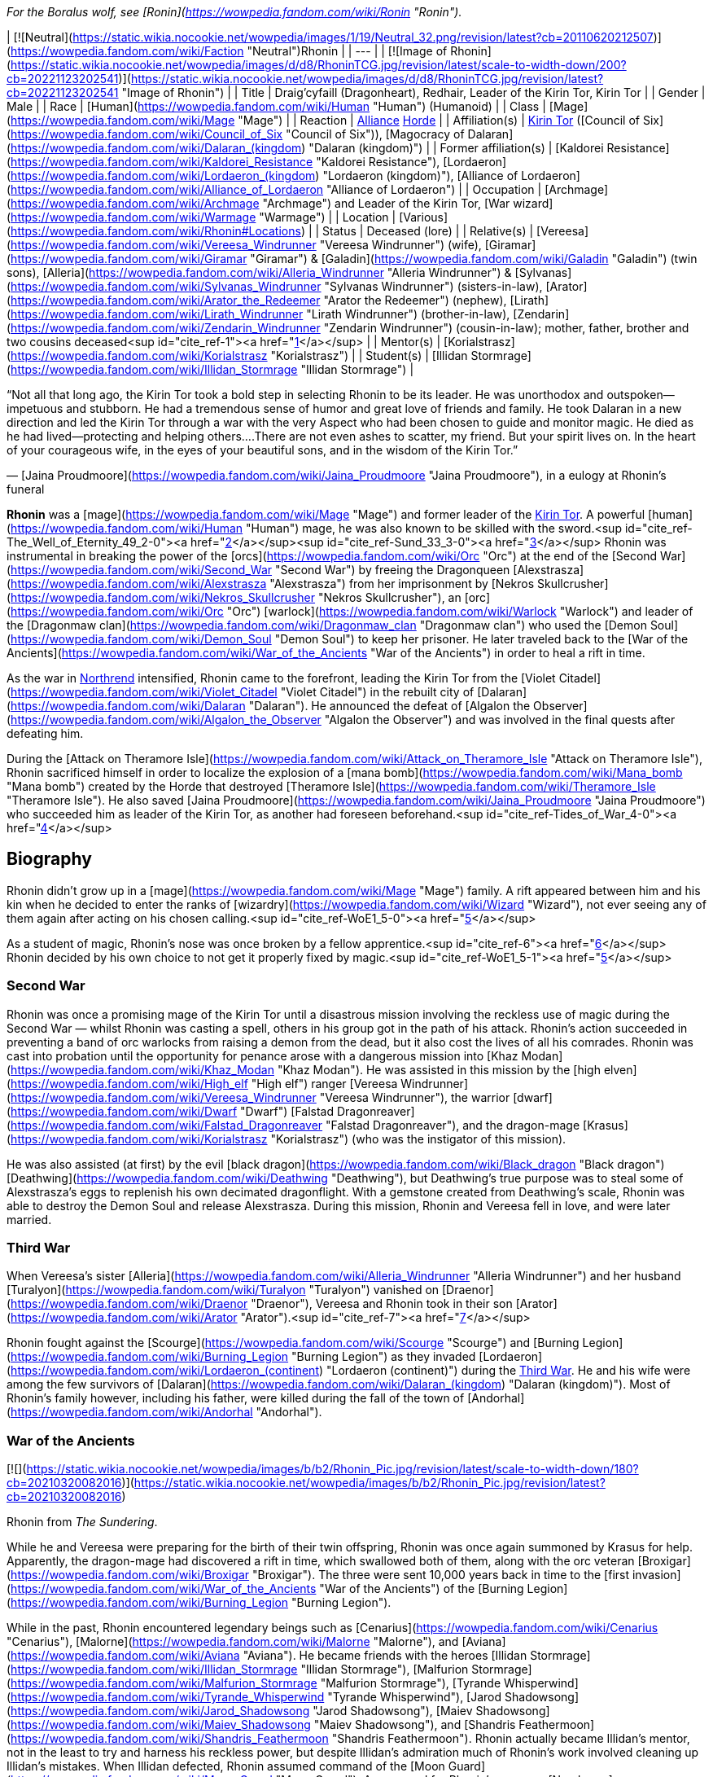 _For the Boralus wolf, see [Ronin](https://wowpedia.fandom.com/wiki/Ronin "Ronin")._

| [![Neutral](https://static.wikia.nocookie.net/wowpedia/images/1/19/Neutral_32.png/revision/latest?cb=20110620212507)](https://wowpedia.fandom.com/wiki/Faction "Neutral")Rhonin |
| --- |
| [![Image of Rhonin](https://static.wikia.nocookie.net/wowpedia/images/d/d8/RhoninTCG.jpg/revision/latest/scale-to-width-down/200?cb=20221123202541)](https://static.wikia.nocookie.net/wowpedia/images/d/d8/RhoninTCG.jpg/revision/latest?cb=20221123202541 "Image of Rhonin") |
| Title | Draig'cyfaill (Dragonheart),
Redhair,
Leader of the Kirin Tor,
Kirin Tor |
| Gender | Male |
| Race | [Human](https://wowpedia.fandom.com/wiki/Human "Human") (Humanoid) |
| Class | [Mage](https://wowpedia.fandom.com/wiki/Mage "Mage") |
| Reaction | xref:Alliance.adoc[Alliance] xref:Horde.adoc[Horde] |
| Affiliation(s) | xref:KirinTor.adoc[Kirin Tor] ([Council of Six](https://wowpedia.fandom.com/wiki/Council_of_Six "Council of Six")), [Magocracy of Dalaran](https://wowpedia.fandom.com/wiki/Dalaran_(kingdom) "Dalaran (kingdom)") |
| Former affiliation(s) | [Kaldorei Resistance](https://wowpedia.fandom.com/wiki/Kaldorei_Resistance "Kaldorei Resistance"), [Lordaeron](https://wowpedia.fandom.com/wiki/Lordaeron_(kingdom) "Lordaeron (kingdom)"), [Alliance of Lordaeron](https://wowpedia.fandom.com/wiki/Alliance_of_Lordaeron "Alliance of Lordaeron") |
| Occupation | [Archmage](https://wowpedia.fandom.com/wiki/Archmage "Archmage") and Leader of the Kirin Tor, [War wizard](https://wowpedia.fandom.com/wiki/Warmage "Warmage") |
| Location | [Various](https://wowpedia.fandom.com/wiki/Rhonin#Locations) |
| Status | Deceased (lore) |
| Relative(s) | [Vereesa](https://wowpedia.fandom.com/wiki/Vereesa_Windrunner "Vereesa Windrunner") (wife), [Giramar](https://wowpedia.fandom.com/wiki/Giramar "Giramar") & [Galadin](https://wowpedia.fandom.com/wiki/Galadin "Galadin") (twin sons), [Alleria](https://wowpedia.fandom.com/wiki/Alleria_Windrunner "Alleria Windrunner") & [Sylvanas](https://wowpedia.fandom.com/wiki/Sylvanas_Windrunner "Sylvanas Windrunner") (sisters-in-law), [Arator](https://wowpedia.fandom.com/wiki/Arator_the_Redeemer "Arator the Redeemer") (nephew), [Lirath](https://wowpedia.fandom.com/wiki/Lirath_Windrunner "Lirath Windrunner") (brother-in-law), [Zendarin](https://wowpedia.fandom.com/wiki/Zendarin_Windrunner "Zendarin Windrunner") (cousin-in-law); mother, father, brother and two cousins deceased<sup id="cite_ref-1"><a href="https://wowpedia.fandom.com/wiki/Rhonin#cite_note-1">[1]</a></sup> |
| Mentor(s) | [Korialstrasz](https://wowpedia.fandom.com/wiki/Korialstrasz "Korialstrasz") |
| Student(s) | [Illidan Stormrage](https://wowpedia.fandom.com/wiki/Illidan_Stormrage "Illidan Stormrage") |

“Not all that long ago, the Kirin Tor took a bold step in selecting Rhonin to be its leader. He was unorthodox and outspoken—impetuous and stubborn. He had a tremendous sense of humor and great love of friends and family. He took Dalaran in a new direction and led the Kirin Tor through a war with the very Aspect who had been chosen to guide and monitor magic. He died as he had lived—protecting and helping others....There are not even ashes to scatter, my friend. But your spirit lives on. In the heart of your courageous wife, in the eyes of your beautiful sons, and in the wisdom of the Kirin Tor.”

— [Jaina Proudmoore](https://wowpedia.fandom.com/wiki/Jaina_Proudmoore "Jaina Proudmoore"), in a eulogy at Rhonin's funeral

**Rhonin** was a [mage](https://wowpedia.fandom.com/wiki/Mage "Mage") and former leader of the xref:KirinTor.adoc[Kirin Tor]. A powerful [human](https://wowpedia.fandom.com/wiki/Human "Human") mage, he was also known to be skilled with the sword.<sup id="cite_ref-The_Well_of_Eternity_49_2-0"><a href="https://wowpedia.fandom.com/wiki/Rhonin#cite_note-The_Well_of_Eternity_49-2">[2]</a></sup><sup id="cite_ref-Sund_33_3-0"><a href="https://wowpedia.fandom.com/wiki/Rhonin#cite_note-Sund_33-3">[3]</a></sup> Rhonin was instrumental in breaking the power of the [orcs](https://wowpedia.fandom.com/wiki/Orc "Orc") at the end of the [Second War](https://wowpedia.fandom.com/wiki/Second_War "Second War") by freeing the Dragonqueen [Alexstrasza](https://wowpedia.fandom.com/wiki/Alexstrasza "Alexstrasza") from her imprisonment by [Nekros Skullcrusher](https://wowpedia.fandom.com/wiki/Nekros_Skullcrusher "Nekros Skullcrusher"), an [orc](https://wowpedia.fandom.com/wiki/Orc "Orc") [warlock](https://wowpedia.fandom.com/wiki/Warlock "Warlock") and leader of the [Dragonmaw clan](https://wowpedia.fandom.com/wiki/Dragonmaw_clan "Dragonmaw clan") who used the [Demon Soul](https://wowpedia.fandom.com/wiki/Demon_Soul "Demon Soul") to keep her prisoner. He later traveled back to the [War of the Ancients](https://wowpedia.fandom.com/wiki/War_of_the_Ancients "War of the Ancients") in order to heal a rift in time.

As the war in xref:Northrend.adoc[Northrend] intensified, Rhonin came to the forefront, leading the Kirin Tor from the [Violet Citadel](https://wowpedia.fandom.com/wiki/Violet_Citadel "Violet Citadel") in the rebuilt city of [Dalaran](https://wowpedia.fandom.com/wiki/Dalaran "Dalaran"). He announced the defeat of [Algalon the Observer](https://wowpedia.fandom.com/wiki/Algalon_the_Observer "Algalon the Observer") and was involved in the final quests after defeating him.

During the [Attack on Theramore Isle](https://wowpedia.fandom.com/wiki/Attack_on_Theramore_Isle "Attack on Theramore Isle"), Rhonin sacrificed himself in order to localize the explosion of a [mana bomb](https://wowpedia.fandom.com/wiki/Mana_bomb "Mana bomb") created by the Horde that destroyed [Theramore Isle](https://wowpedia.fandom.com/wiki/Theramore_Isle "Theramore Isle"). He also saved [Jaina Proudmoore](https://wowpedia.fandom.com/wiki/Jaina_Proudmoore "Jaina Proudmoore") who succeeded him as leader of the Kirin Tor, as another had foreseen beforehand.<sup id="cite_ref-Tides_of_War_4-0"><a href="https://wowpedia.fandom.com/wiki/Rhonin#cite_note-Tides_of_War-4">[4]</a></sup>

## Biography

Rhonin didn't grow up in a [mage](https://wowpedia.fandom.com/wiki/Mage "Mage") family. A rift appeared between him and his kin when he decided to enter the ranks of [wizardry](https://wowpedia.fandom.com/wiki/Wizard "Wizard"), not ever seeing any of them again after acting on his chosen calling.<sup id="cite_ref-WoE1_5-0"><a href="https://wowpedia.fandom.com/wiki/Rhonin#cite_note-WoE1-5">[5]</a></sup>

As a student of magic, Rhonin's nose was once broken by a fellow apprentice.<sup id="cite_ref-6"><a href="https://wowpedia.fandom.com/wiki/Rhonin#cite_note-6">[6]</a></sup> Rhonin decided by his own choice to not get it properly fixed by magic.<sup id="cite_ref-WoE1_5-1"><a href="https://wowpedia.fandom.com/wiki/Rhonin#cite_note-WoE1-5">[5]</a></sup>

### Second War

Rhonin was once a promising mage of the Kirin Tor until a disastrous mission involving the reckless use of magic during the Second War — whilst Rhonin was casting a spell, others in his group got in the path of his attack. Rhonin's action succeeded in preventing a band of orc warlocks from raising a demon from the dead, but it also cost the lives of all his comrades. Rhonin was cast into probation until the opportunity for penance arose with a dangerous mission into [Khaz Modan](https://wowpedia.fandom.com/wiki/Khaz_Modan "Khaz Modan"). He was assisted in this mission by the [high elven](https://wowpedia.fandom.com/wiki/High_elf "High elf") ranger [Vereesa Windrunner](https://wowpedia.fandom.com/wiki/Vereesa_Windrunner "Vereesa Windrunner"), the warrior [dwarf](https://wowpedia.fandom.com/wiki/Dwarf "Dwarf") [Falstad Dragonreaver](https://wowpedia.fandom.com/wiki/Falstad_Dragonreaver "Falstad Dragonreaver"), and the dragon-mage [Krasus](https://wowpedia.fandom.com/wiki/Korialstrasz "Korialstrasz") (who was the instigator of this mission).

He was also assisted (at first) by the evil [black dragon](https://wowpedia.fandom.com/wiki/Black_dragon "Black dragon") [Deathwing](https://wowpedia.fandom.com/wiki/Deathwing "Deathwing"), but Deathwing's true purpose was to steal some of Alexstrasza's eggs to replenish his own decimated dragonflight. With a gemstone created from Deathwing's scale, Rhonin was able to destroy the Demon Soul and release Alexstrasza. During this mission, Rhonin and Vereesa fell in love, and were later married.

### Third War

When Vereesa's sister [Alleria](https://wowpedia.fandom.com/wiki/Alleria_Windrunner "Alleria Windrunner") and her husband [Turalyon](https://wowpedia.fandom.com/wiki/Turalyon "Turalyon") vanished on [Draenor](https://wowpedia.fandom.com/wiki/Draenor "Draenor"), Vereesa and Rhonin took in their son [Arator](https://wowpedia.fandom.com/wiki/Arator "Arator").<sup id="cite_ref-7"><a href="https://wowpedia.fandom.com/wiki/Rhonin#cite_note-7">[7]</a></sup>

Rhonin fought against the [Scourge](https://wowpedia.fandom.com/wiki/Scourge "Scourge") and [Burning Legion](https://wowpedia.fandom.com/wiki/Burning_Legion "Burning Legion") as they invaded [Lordaeron](https://wowpedia.fandom.com/wiki/Lordaeron_(continent) "Lordaeron (continent)") during the xref:ThirdWar.adoc[Third War]. He and his wife were among the few survivors of [Dalaran](https://wowpedia.fandom.com/wiki/Dalaran_(kingdom) "Dalaran (kingdom)"). Most of Rhonin's family however, including his father, were killed during the fall of the town of [Andorhal](https://wowpedia.fandom.com/wiki/Andorhal "Andorhal").

### War of the Ancients

[![](https://static.wikia.nocookie.net/wowpedia/images/b/b2/Rhonin_Pic.jpg/revision/latest/scale-to-width-down/180?cb=20210320082016)](https://static.wikia.nocookie.net/wowpedia/images/b/b2/Rhonin_Pic.jpg/revision/latest?cb=20210320082016)

Rhonin from _The Sundering_.

While he and Vereesa were preparing for the birth of their twin offspring, Rhonin was once again summoned by Krasus for help. Apparently, the dragon-mage had discovered a rift in time, which swallowed both of them, along with the orc veteran [Broxigar](https://wowpedia.fandom.com/wiki/Broxigar "Broxigar"). The three were sent 10,000 years back in time to the [first invasion](https://wowpedia.fandom.com/wiki/War_of_the_Ancients "War of the Ancients") of the [Burning Legion](https://wowpedia.fandom.com/wiki/Burning_Legion "Burning Legion").

While in the past, Rhonin encountered legendary beings such as [Cenarius](https://wowpedia.fandom.com/wiki/Cenarius "Cenarius"), [Malorne](https://wowpedia.fandom.com/wiki/Malorne "Malorne"), and [Aviana](https://wowpedia.fandom.com/wiki/Aviana "Aviana"). He became friends with the heroes [Illidan Stormrage](https://wowpedia.fandom.com/wiki/Illidan_Stormrage "Illidan Stormrage"), [Malfurion Stormrage](https://wowpedia.fandom.com/wiki/Malfurion_Stormrage "Malfurion Stormrage"), [Tyrande Whisperwind](https://wowpedia.fandom.com/wiki/Tyrande_Whisperwind "Tyrande Whisperwind"), [Jarod Shadowsong](https://wowpedia.fandom.com/wiki/Jarod_Shadowsong "Jarod Shadowsong"), [Maiev Shadowsong](https://wowpedia.fandom.com/wiki/Maiev_Shadowsong "Maiev Shadowsong"), and [Shandris Feathermoon](https://wowpedia.fandom.com/wiki/Shandris_Feathermoon "Shandris Feathermoon"). Rhonin actually became Illidan's mentor, not in the least to try and harness his reckless power, but despite Illidan's admiration much of Rhonin's work involved cleaning up Illidan's mistakes. When Illidan defected, Rhonin assumed command of the [Moon Guard](https://wowpedia.fandom.com/wiki/Moon_Guard "Moon Guard"). As a reward for Rhonin's courage, [Nozdormu](https://wowpedia.fandom.com/wiki/Nozdormu "Nozdormu") allowed Rhonin to return to Vereesa at the moment she went into labor to ensure he would not miss a moment of the twins' lives. Nozdormu also offered the children the friendship of the bronze dragonflight.

### Night of the Dragon

In more recent years, Rhonin has found himself in the position as the leader of the xref:KirinTor.adoc[Kirin Tor] and [Dalaran](https://wowpedia.fandom.com/wiki/Dalaran "Dalaran"), having been approached by the Kirin Tor in desperation.<sup id="cite_ref-NotD_132_8-0"><a href="https://wowpedia.fandom.com/wiki/Rhonin#cite_note-NotD_132-8">[8]</a></sup> In Rhonin's own explanation to [Iridi](https://wowpedia.fandom.com/wiki/Iridi "Iridi"), "the Alliance is still looking to Dalaran for a lot and the wizards are looking for me to think different than they've been doing for the past several hundred years." However, even though all he really wants is to be with his family, his sense of responsibility impels him from ever abandoning such important roles, or his people.<sup id="cite_ref-NotD_216_9-0"><a href="https://wowpedia.fandom.com/wiki/Rhonin#cite_note-NotD_216-9">[9]</a></sup> Much like [Tirion Fordring](https://wowpedia.fandom.com/wiki/Tirion_Fordring "Tirion Fordring"), he is still loyal to the xref:Alliance.adoc[Alliance] despite its recent hostility against the Horde.

Following the attempted kidnapping of his children by [Zendarin Windrunner](https://wowpedia.fandom.com/wiki/Zendarin_Windrunner "Zendarin Windrunner"), Rhonin remained behind in Dalaran to protect his sons and direct the Kirin Tor as his mate left to bring her cousin to justice. Growing increasingly concerned by her absence Rhonin tried to portal to her location only to be surprised at ending up near [Grim Batol](https://wowpedia.fandom.com/wiki/Grim_Batol "Grim Batol"). He would encounter the [draenei](https://wowpedia.fandom.com/wiki/Draenei "Draenei") Iridi and end up forming an alliance with the local raptors (who had formed [an army](https://wowpedia.fandom.com/wiki/Raptor_army "Raptor army"), as it were, due to the ominous on goings at Grim Batol). Working together the unlikely allies would launch an assault on the fortress where upon the nether dragon [Zzeraku](https://wowpedia.fandom.com/wiki/Zzeraku "Zzeraku") was freed and in gratitude engaged in battle against [Dargonax](https://wowpedia.fandom.com/wiki/Dargonax "Dargonax"). During this time Rhonin would briefly engage in battle against the new master of Grim Batol - the Black Dragon [Sintharia](https://wowpedia.fandom.com/wiki/Sintharia "Sintharia"), the prime consort of Deathwing before she departed to fight Krasus.

After Zzeraku's draining battle with Dargonax, it appeared that the nether dragon would not be able to defeat the twilight dragon. In turn, Iridi gave all of her staff's power, and in the end almost all of her own, to empower Zzeraku. Even with the combination of the staff's and Iridi's power, Zzeraku was unsuccessful in fighting Dargonax and was devoured by the latter. In one last desperate hope to slay the twilight dragon, Iridi - with help from Rhonin, Vereesa, Krasus, and Kalec — used the last of her energy to destroy Dargonax. With Dargonax, Zendarin, and Sintharia (being seemingly destroyed by the staff as well) slain the unlikely group would depart from one another with Iridi being taken to be buried in [Outland](https://wowpedia.fandom.com/wiki/Outland "Outland") per her last request by Kalec, Krasus to return to his queen, and Rhonin and Vereesa returning to their children at Dalaran.

### Mage (manga)

[![Comics title.png](https://static.wikia.nocookie.net/wowpedia/images/9/98/Comics_title.png/revision/latest/scale-to-width-down/57?cb=20180928143648)](https://wowpedia.fandom.com/wiki/Comics "Comics") **This section concerns content related to the _Warcraft_ [manga](https://wowpedia.fandom.com/wiki/Manga "Manga") or [comics](https://wowpedia.fandom.com/wiki/Comics "Comics").**

It fell on the once reviled mage, Rhonin, to lead his kind from the brink, and to begin quickly the restoration of [Dalaran](https://wowpedia.fandom.com/wiki/Dalaran "Dalaran"). Under his leadership, the Kirin Tor were able to recreate and enhance Dalaran's defenses.<sup id="cite_ref-10"><a href="https://wowpedia.fandom.com/wiki/Rhonin#cite_note-10">[10]</a></sup>

After lifting the city, and moving it towards xref:Northrend.adoc[Northrend] to fight the [Scourge](https://wowpedia.fandom.com/wiki/Scourge "Scourge"), Dalaran was attacked by the [Blue dragonflight](https://wowpedia.fandom.com/wiki/Blue_dragonflight "Blue dragonflight") mid-flight. This assault was a diversion, however, as a [Blue dragonflight agent](https://wowpedia.fandom.com/wiki/Crevan "Crevan") with in the Kirin Tor sought to crash Dalaran into the ground. Fortunately, this plan was foiled thanks to the intervention of [Aodhan](https://wowpedia.fandom.com/wiki/Aodhan "Aodhan"), Rhonin, and Master [Simeon](https://wowpedia.fandom.com/wiki/Simeon "Simeon"). With [Malygos](https://wowpedia.fandom.com/wiki/Malygos "Malygos") declaring war on all mortal magic-users, especially the Kirin Tor, Rhonin had no other choice but to rally the Kirin Tor and lead it in a war to kill the Lord of Magic. To help with this endeavor, he called on his old allies, [Alexstrasza](https://wowpedia.fandom.com/wiki/Alexstrasza "Alexstrasza") and the [Red dragonflight](https://wowpedia.fandom.com/wiki/Red_dragonflight "Red dragonflight").

### Wrath of the Lich King

[![](https://static.wikia.nocookie.net/wowpedia/images/0/0c/Rhonin_WoD.jpg/revision/latest/scale-to-width-down/180?cb=20151210144606)](https://static.wikia.nocookie.net/wowpedia/images/0/0c/Rhonin_WoD.jpg/revision/latest?cb=20151210144606)

Rhonin in Dalaran.

Rhonin appears in the _[Wrath of the Lich King](https://wowpedia.fandom.com/wiki/World_of_Warcraft:_Wrath_of_the_Lich_King "World of Warcraft: Wrath of the Lich King")_ expansion as the leader of the xref:KirinTor.adoc[Kirin Tor]. He is located in the rebuilt and relocated city of [Dalaran](https://wowpedia.fandom.com/wiki/Dalaran "Dalaran") in xref:Northrend.adoc[Northrend], with [Vereesa Windrunner](https://wowpedia.fandom.com/wiki/Vereesa_Windrunner "Vereesa Windrunner"), [Archmage Modera](https://wowpedia.fandom.com/wiki/Archmage_Modera "Archmage Modera"), and [Archmage Aethas Sunreaver](https://wowpedia.fandom.com/wiki/Archmage_Aethas_Sunreaver "Archmage Aethas Sunreaver") at his side. He is fighting the [blue dragonflight](https://wowpedia.fandom.com/wiki/Blue_dragonflight "Blue dragonflight") and their leader [Malygos](https://wowpedia.fandom.com/wiki/Malygos "Malygos"), who is determined to destroy mortal magic-users.<sup id="cite_ref-11"><a href="https://wowpedia.fandom.com/wiki/Rhonin#cite_note-11">[11]</a></sup>

When your character hits level 80, Rhonin will mail him or her a [Magically Wrapped Gift](https://wowpedia.fandom.com/wiki/Magically_Wrapped_Gift "Magically Wrapped Gift"), containing 5 each of the following items: [Runic Healing Potion](https://wowpedia.fandom.com/wiki/Runic_Healing_Potion "Runic Healing Potion"), [Runic Mana Potion](https://wowpedia.fandom.com/wiki/Runic_Mana_Potion "Runic Mana Potion"), [Potion of Speed](https://wowpedia.fandom.com/wiki/Potion_of_Speed "Potion of Speed"), and [Dalaran Firework](https://wowpedia.fandom.com/wiki/Dalaran_Firework "Dalaran Firework").

He also sends a mail with  ![](https://static.wikia.nocookie.net/wowpedia/images/f/f7/Inv_misc_book_11.png/revision/latest/scale-to-width-down/16?cb=20070329111635)[\[The Schools of Arcane Magic - Mastery\]](https://wowpedia.fandom.com/wiki/The_Schools_of_Arcane_Magic_-_Mastery) for completing the  ![](https://static.wikia.nocookie.net/wowpedia/images/f/f7/Inv_misc_book_11.png/revision/latest/scale-to-width-down/16?cb=20070329111635)[\[Higher Learning\]](https://wowpedia.fandom.com/wiki/Higher_Learning) achievement.

### Secrets of Ulduar

After [Brann Bronzebeard](https://wowpedia.fandom.com/wiki/Brann_Bronzebeard "Brann Bronzebeard") and the [Explorers' League](https://wowpedia.fandom.com/wiki/Explorers%27_League "Explorers' League") discovered the presence of the [Old God](https://wowpedia.fandom.com/wiki/Old_God "Old God") xref:YoggSaron.adoc[Yogg-Saron] within [Ulduar](https://wowpedia.fandom.com/wiki/Ulduar "Ulduar"), Rhonin summoned [Varian Wrynn](https://wowpedia.fandom.com/wiki/Varian_Wrynn "Varian Wrynn"), [Jaina Proudmoore](https://wowpedia.fandom.com/wiki/Jaina_Proudmoore "Jaina Proudmoore"), [Thrall](https://wowpedia.fandom.com/wiki/Thrall "Thrall"), and [Garrosh Hellscream](https://wowpedia.fandom.com/wiki/Garrosh_Hellscream "Garrosh Hellscream") to the [Violet Citadel](https://wowpedia.fandom.com/wiki/Violet_Citadel "Violet Citadel") to discuss how to deal with this threat. When Varian and Garrosh began fighting, Rhonin stopped them, claiming that the xref:Horde.adoc[Horde] and xref:Alliance.adoc[Alliance] stood to lose everything if they didn't work together. His proposition was turned down, leaving a distressed Rhonin to wonder out loud who was left to challenge Yogg-Saron.<sup id="cite_ref-12"><a href="https://wowpedia.fandom.com/wiki/Rhonin#cite_note-12">[12]</a></sup>

After [adventurers](https://wowpedia.fandom.com/wiki/Adventurer "Adventurer") defeated [Algalon the Observer](https://wowpedia.fandom.com/wiki/Algalon_the_Observer "Algalon the Observer") within Ulduar, he informed them that they had to transmit [Reply-Code Alpha](https://wowpedia.fandom.com/wiki/Reply-Code_Alpha "Reply-Code Alpha") to the [Pantheon](https://wowpedia.fandom.com/wiki/Pantheon "Pantheon") in order to prevent xref:Azeroth.adoc[Azeroth]'s re-origination. Brann and the adventurers hurried back to Dalaran and met up with Rhonin. As they transmitted the signal into the skies from the [Eventide](https://wowpedia.fandom.com/wiki/Eventide "Eventide"), Rhonin held a speech for the citizens of Dalaran to celebrate their victory.<sup id="cite_ref-13"><a href="https://wowpedia.fandom.com/wiki/Rhonin#cite_note-13">[13]</a></sup>

### Stormrage

During the [War Against the Nightmare](https://wowpedia.fandom.com/wiki/War_Against_the_Nightmare "War Against the Nightmare"), Rhonin was among those caught by the [Emerald Nightmare](https://wowpedia.fandom.com/wiki/Emerald_Nightmare "Emerald Nightmare"). Later, Rhonin attended the wedding of Malfurion and Tyrande along with his family. At his offering, he and his accompanying magi from Dalaran created a series of magnificent rainbows in the night sky, which marked the ten millennia of his friends' relationship.<sup id="cite_ref-14"><a href="https://wowpedia.fandom.com/wiki/Rhonin#cite_note-14">[14]</a></sup> As with Korialstrasz, who later appeared with Alexstrasza, it was quite clear that Rhonin would not have missed this pivotal moment for anything.<sup id="cite_ref-15"><a href="https://wowpedia.fandom.com/wiki/Rhonin#cite_note-15">[15]</a></sup>

### Tides of War

Soon after the xref:CataclysmEvent.adoc[cataclysm] began, Rhonin encouraged [Jaina Proudmoore](https://wowpedia.fandom.com/wiki/Jaina_Proudmoore "Jaina Proudmoore") to take on the gnome [Kinndy Sparkshine](https://wowpedia.fandom.com/wiki/Kinndy_Sparkshine "Kinndy Sparkshine") as her apprentice. When Kalecgos visited Rhonin for help in locating the missing [Focusing Iris](https://wowpedia.fandom.com/wiki/Focusing_Iris "Focusing Iris"), Rhonin directed him to seek out Jaina when they discovered the Iris was in Kalimdor.

When Jaina appealed to the [Council of Six](https://wowpedia.fandom.com/wiki/Council_of_Six "Council of Six") to help defend [Theramore Isle](https://wowpedia.fandom.com/wiki/Theramore_Isle "Theramore Isle") against an attack by the xref:Horde.adoc[Horde], they decided that doing nothing could be seen as a tacit approval of [Garrosh Hellscream](https://wowpedia.fandom.com/wiki/Garrosh_Hellscream "Garrosh Hellscream")'s path of conquest, and sent Rhonin and a number of other magi to defend the city. In particular, both Rhonin and his [Council of Six](https://wowpedia.fandom.com/wiki/Council_of_Six "Council of Six") comrade [Aethas Sunreaver](https://wowpedia.fandom.com/wiki/Aethas_Sunreaver "Aethas Sunreaver") recommended [Thalen Songweaver](https://wowpedia.fandom.com/wiki/Thalen_Songweaver "Thalen Songweaver") for the task. However, Thalen (actually a spy for [Garrosh Hellscream](https://wowpedia.fandom.com/wiki/Garrosh_Hellscream "Garrosh Hellscream")) turned on the Kirin Tor during the battle and assisted the Horde in breaking through Theramore's defenses. Rhonin was disheartened to learn of Thalen's betrayal when the latter was captured by [Pained](https://wowpedia.fandom.com/wiki/Pained "Pained"), though maintained that Aethas was likely unaware of the spy's true nature.

When it seemed as though the battle had been won, Rhonin saw a goblin sky galleon approaching with an enormous [mana bomb](https://wowpedia.fandom.com/wiki/Mana_bomb "Mana bomb") powered by the [Focusing Iris](https://wowpedia.fandom.com/wiki/Focusing_Iris "Focusing Iris"). Thinking quickly, he realized that Jaina's tower was heavily warded in magic and as such drawing the mana bomb to it would localize the mana bomb explosion. Believing that Jaina was the future of the Kirin Tor, he brought her into her tower and redirected Jaina's portal that she opened. When Jaina realized exactly what Rhonin was doing, she tried to stop him by pointing out that he had a family and was the leader of the Kirin Tor. Knowing that localizing the mana bomb explosion would ensure his beloved would be safe from the blast, Rhonin bluntly told Jaina that she was the future of the Kirin Tor and then pushed her through the portal when the bomb was dropped. Just before the portal closed, Jaina caught a glimpse of Rhonin, his arms raised with a determined expression on his face, exploding in a cloud of lavender ash as the mana bomb detonated in front of him. His last thoughts were to save his wife and everyone around him.

A memorial service was later held for him in [Dalaran](https://wowpedia.fandom.com/wiki/Dalaran "Dalaran"), attended by his family and nearly every member of the xref:KirinTor.adoc[Kirin Tor]. His eulogy was given by Jaina, who had accepted the position as leader of the Kirin Tor.<sup id="cite_ref-Tides_of_War_4-1"><a href="https://wowpedia.fandom.com/wiki/Rhonin#cite_note-Tides_of_War-4">[4]</a></sup> His wife was eager to avenge him.

### War Crimes

Vereesa was left devastated and heartbroken after her husband's death, leaving her twin sons in Dalaran most of the time. She all but broke down and cried when she was forced to witness Rhonin's death and his selfless sacrifice to protect her. Overwhelmed with anger and grief, avenging her husband became her main motivation to plot for Garrosh's death until she was reminded of her children and how they had already lost one parent. She was convinced that they would not lose another.

### Legion

[![Legion](https://static.wikia.nocookie.net/wowpedia/images/f/fd/Legion-Logo-Small.png/revision/latest?cb=20150808040028)](https://wowpedia.fandom.com/wiki/World_of_Warcraft:_Legion "Legion") **This section concerns content related to _[Legion](https://wowpedia.fandom.com/wiki/World_of_Warcraft:_Legion "World of Warcraft: Legion")_.**

In remembrance to Rhonin, Dalaran has erected a statue of him at the [Eventide](https://wowpedia.fandom.com/wiki/Eventide "Eventide").

Rhonin makes a cameo appearance in a flashback to the [War of the Ancients](https://wowpedia.fandom.com/wiki/War_of_the_Ancients "War of the Ancients"), riding [Korialstrasz](https://wowpedia.fandom.com/wiki/Korialstrasz "Korialstrasz") above [Black Rook Hold](https://wowpedia.fandom.com/wiki/Black_Rook_Hold "Black Rook Hold").<sup id="cite_ref-16"><a href="https://wowpedia.fandom.com/wiki/Rhonin#cite_note-16">[16]</a></sup>

### Battle for Azeroth

A vision of Rhonin briefly appears in Jaina's memories during her ordeal in [Thros, the Blighted Lands](https://wowpedia.fandom.com/wiki/Thros,_the_Blighted_Lands "Thros, the Blighted Lands"), berating her for allowing her "personal biases" taint the Kirin Tor, and calling himself a fool to think she could be their leader.<sup id="cite_ref-17"><a href="https://wowpedia.fandom.com/wiki/Rhonin#cite_note-17">[17]</a></sup>

## Locations

| Notable appearances |
| --- |
| Location | Level range | Health range |
| [Dalaran](https://wowpedia.fandom.com/wiki/Dalaran "Dalaran") [![Wrath of the Lich King](https://static.wikia.nocookie.net/wowpedia/images/c/c1/Wrath-Logo-Small.png/revision/latest?cb=20090403101742)](https://wowpedia.fandom.com/wiki/World_of_Warcraft:_Wrath_of_the_Lich_King "Wrath of the Lich King") | ?? | 7,096,000 |
| [Theramore's Fall](https://wowpedia.fandom.com/wiki/Theramore%27s_Fall "Theramore's Fall") | ?? | 436,136,992 |
|  ![N](https://static.wikia.nocookie.net/wowpedia/images/c/cb/Neutral_15.png/revision/latest?cb=20110620220434) \[45\] [Ravencrest's Legacy](https://wowpedia.fandom.com/wiki/Ravencrest%27s_Legacy_(quest)) | 110 | 10,392,670 |

## Quests

## In the RPG

[![](https://static.wikia.nocookie.net/wowpedia/images/a/a9/RhoninS%26L.JPG/revision/latest/scale-to-width-down/180?cb=20070831161410)](https://static.wikia.nocookie.net/wowpedia/images/a/a9/RhoninS%26L.JPG/revision/latest?cb=20070831161410)

Rhonin from _[Shadows & Light](https://wowpedia.fandom.com/wiki/Shadows_%26_Light "Shadows & Light")_.

[![Icon-RPG.png](https://static.wikia.nocookie.net/wowpedia/images/6/60/Icon-RPG.png/revision/latest?cb=20191213192632)](https://wowpedia.fandom.com/wiki/Warcraft_RPG "Warcraft RPG") **This section contains information from the [Warcraft RPG](https://wowpedia.fandom.com/wiki/Warcraft_RPG "Warcraft RPG") which is considered [non-canon](https://wowpedia.fandom.com/wiki/Non-canon "Non-canon")**.

### Personality

Rhonin is a studious type who knows a little bit about a great many things but generally keeps his knowledge to himself. He is very young, but his youth disguises a spellcaster of great power and flexibility. He is reckless and hot-headed and is known frequently not to look before he leaps, a character flaw he recognizes in himself and yet is hard-pressed to keep under control. He also has a great sense of humour and is used to seeing huge dragons (such as Alexstrasza and Dargonax).<sup id="cite_ref-S&amp;L_50_18-0"><a href="https://wowpedia.fandom.com/wiki/Rhonin#cite_note-S&amp;L_50-18">[18]</a></sup>

### Combat

As a quick study of his spell selection will indicate, Rhonin prefers to use his sorcerer abilities for versatility in combat while his wizard spells are usually left to more mundane tasks. He generally starts off a fight with the most powerful spells at his disposal, working his way down to employing searing arrows in concert with his crossbow once all his other combat spells are exhausted.<sup id="cite_ref-S&amp;L_50_18-1"><a href="https://wowpedia.fandom.com/wiki/Rhonin#cite_note-S&amp;L_50-18">[18]</a></sup>

## Memorable quotes

### War of Ancient Trilogy

-   **Rhonin:** "The plan sounds too simple to work..."
    **[Huln Highmountain](https://wowpedia.fandom.com/wiki/Huln_Highmountain "Huln Highmountain"):** "Simple can be good, if it's drawn from reason."
    **Rhonin:** "Somehow, I doubt [Stareye](https://wowpedia.fandom.com/wiki/Desdel_Stareye "Desdel Stareye") has reason. I don't understand why [Ravencrest](https://wowpedia.fandom.com/wiki/Kur%27talos_Ravencrest "Kur'talos Ravencrest") and he got along so well."
    **[Jarod Shadowsong](https://wowpedia.fandom.com/wiki/Jarod_Shadowsong "Jarod Shadowsong"):** "They are of the same caste."
    **Rhonin:** "Oh! It all makes so much sense then...Never mind, we'll just have to watch out and hope for the best."
-   "The other races may see no reason to ally themselves with ones who'd almost as much as the [Burning Legion](https://wowpedia.fandom.com/wiki/Burning_Legion "Burning Legion") prefer to see them all wiped out. We're talking centuries of enmity, [Krasus](https://wowpedia.fandom.com/wiki/Krasus "Krasus")."
-   **Night Elf Noble:** [Tauren](https://wowpedia.fandom.com/wiki/Tauren "Tauren") in [Zin-Azshari](https://wowpedia.fandom.com/wiki/Zin-Azshari "Zin-Azshari")? How barbaric!
    **Rhonin:** They'd rather have demons?
    **[Malfurion Stormrage](https://wowpedia.fandom.com/wiki/Malfurion_Stormrage "Malfurion Stormrage"):** You wouldn't understand.
    **Rhonin:** No, I wouldn't.
-   "Three against [one](https://wowpedia.fandom.com/wiki/Deathwing "Deathwing"), and they still can't do anything." _(realizing Deathwing is about to gain the upper hand)_

### Night of the Dragon

-   **[Sinestra](https://wowpedia.fandom.com/wiki/Sintharia "Sintharia"):** Very good, Rhonin Redhair. And do you know _what_ dragon?
    **Rhonin:** You have that admirable disposition and manner of dark dress that means you must belong to [Deathwing](https://wowpedia.fandom.com/wiki/Deathwing "Deathwing")'s [flight](https://wowpedia.fandom.com/wiki/Black_dragonflight "Black dragonflight"). And since you're not the rabid dog or his two [worst](https://wowpedia.fandom.com/wiki/Nefarian "Nefarian") [pups](https://wowpedia.fandom.com/wiki/Onyxia "Onyxia"), I'd hazard by your grand posturing that you must be one of his prime bitches...
-   **[Dargonax](https://wowpedia.fandom.com/wiki/Dargonax "Dargonax"):** Gaze well upon this wretched place surrounding you and savor that view, little morsels... for it is the last sight you will live to see...
    **Rhonin:** Why do they always say something like that?

### World of Warcraft

#### Wrath of the Lich King

Dalaran

-   Welcome to the home of the Kirin Tor.

Dialogues

_Main article: [Secrets of Ulduar trailer#Transcript](https://wowpedia.fandom.com/wiki/Secrets_of_Ulduar_trailer#Transcript "Secrets of Ulduar trailer")_

_Main article: [All Is Well That Ends Well#Notes](https://wowpedia.fandom.com/wiki/All_Is_Well_That_Ends_Well#Notes "All Is Well That Ends Well")_

### Tides of War

**Jaina:** "Rhonin, what is it? What's wrong?"
**Rhonin:** "Well, let's see. Deathwing is loose; [Darkshore](https://wowpedia.fandom.com/wiki/Darkshore "Darkshore") has fallen into the sea-"
**Jaina:** "I meant with _you_."

-   "[Old friend](https://wowpedia.fandom.com/wiki/Korialstrasz "Korialstrasz"), it is at times like this I miss you far more than I can say. But I must admit, it's comforting to hear you speak to me [beyond death](https://wowpedia.fandom.com/wiki/Korialstrasz#Tides_of_War "Korialstrasz")\-even if you have to do it in riddles."
-   "Shut. Up. Just go through! I have to pull it [here](https://wowpedia.fandom.com/wiki/Theramore_Isle "Theramore Isle"), _right here_, to save Vereesa and [Shandris](https://wowpedia.fandom.com/wiki/Shandris "Shandris") and... as many as I can! The walls of this tower are steeped in magic! I should be able to localize the detonation. Don't be a foolish little girl, Jaina! GO!"

#### Legion

[![Legion](https://static.wikia.nocookie.net/wowpedia/images/f/fd/Legion-Logo-Small.png/revision/latest?cb=20150808040028)](https://wowpedia.fandom.com/wiki/World_of_Warcraft:_Legion "Legion") **This section concerns content related to _[Legion](https://wowpedia.fandom.com/wiki/World_of_Warcraft:_Legion "World of Warcraft: Legion")_.**

_Main article: [Ravencrest's Legacy#Notes](https://wowpedia.fandom.com/wiki/Ravencrest%27s_Legacy#Notes "Ravencrest's Legacy")_

## In Hearthstone

[![Hearthstone](https://static.wikia.nocookie.net/wowpedia/images/1/14/Icon-Hearthstone-22x22.png/revision/latest/scale-to-width-down/22?cb=20180708194307)](https://wowpedia.fandom.com/wiki/Hearthstone_(game) "Hearthstone") **This section contains information exclusive to _[Hearthstone](https://wowpedia.fandom.com/wiki/Hearthstone_(game) "Hearthstone (game)")_ and is considered [non-canon](https://wowpedia.fandom.com/wiki/Canon "Canon")**.

Rhonin appears as [a legendary card](https://hearthstone.fandom.com/wiki/Rhonin "hswiki:Rhonin") for the mage class in the _[Grand Tournament](https://wowpedia.fandom.com/wiki/Hearthstone:_The_Grand_Tournament "Hearthstone: The Grand Tournament")_ expansion for _[Hearthstone](https://wowpedia.fandom.com/wiki/Hearthstone_(game) "Hearthstone (game)")_. His flavor text reads: _"A masterless shamurai."_, referencing the fact that the name "Rhonin" sounds similar to [rōnin](http://en.wikipedia.org/wiki/r%C5%8Dnin "wikipedia:rōnin"), a term used to describe a samurai with no lord or master in feudal Japan.

The [Arcane Watcher](https://hearthstone.fandom.com/wiki/Arcane_Watcher "hswiki:Arcane Watcher"), a rare card in the _[Rise of Shadows](https://wowpedia.fandom.com/wiki/Hearthstone:_Rise_of_Shadows "Hearthstone: Rise of Shadows")_ expansion, appears to be a depiction of Rhonin's statue in the [Eventide](https://wowpedia.fandom.com/wiki/Eventide "Eventide").

## Notes and trivia

[![](https://static.wikia.nocookie.net/wowpedia/images/6/61/RhoninClassicWowhead.png/revision/latest/scale-to-width-down/180?cb=20220902165214)](https://static.wikia.nocookie.net/wowpedia/images/6/61/RhoninClassicWowhead.png/revision/latest?cb=20220902165214)

Unused Rhonin NPC as seen in [Wowhead](https://classic.wowhead.com/npc=16128/rhonin).

-   He wrote a treatise on the [Demon Soul](https://wowpedia.fandom.com/wiki/Demon_Soul "Demon Soul").<sup id="cite_ref-19"><a href="https://wowpedia.fandom.com/wiki/Rhonin#cite_note-19">[19]</a></sup>
-   Curiously, prior to his debut in _[Wrath of the Lich King](https://wowpedia.fandom.com/wiki/Wrath_of_the_Lich_King "Wrath of the Lich King")_, there was an unused [NPC](https://wowpedia.fandom.com/wiki/NPC "NPC") representing Rhonin since the original _[World of Warcraft](https://wowpedia.fandom.com/wiki/World_of_Warcraft "World of Warcraft")_.
-   His eye color was green.<sup id="cite_ref-20"><a href="https://wowpedia.fandom.com/wiki/Rhonin#cite_note-20">[20]</a></sup>
-   Initially, Rhonin had a much lighter, almost blonde hair color (resulting in some players referring to him as Rhonin _Gold_hair); this appears to have been changed to a redder hue (befitting the lore) as of patch 3.1.
-   No surname has been confirmed, though he is sometimes referred to as "Rhonin Redhair", based on his hair color. It is unclear if this is his surname or just a title.<sup id="cite_ref-DotD_72_21-0"><a href="https://wowpedia.fandom.com/wiki/Rhonin#cite_note-DotD_72-21">[21]</a></sup><sup id="cite_ref-Sund_185_22-0"><a href="https://wowpedia.fandom.com/wiki/Rhonin#cite_note-Sund_185-22">[22]</a></sup><sup id="cite_ref-NotD_254_23-0"><a href="https://wowpedia.fandom.com/wiki/Rhonin#cite_note-NotD_254-23">[23]</a></sup> _[Night of the Dragon](https://wowpedia.fandom.com/wiki/Night_of_the_Dragon "Night of the Dragon")_ also mentions that many in the current timeframe refer to him as "Rhonin Draig'cyfaill" or by the simpler, translated "Rhonin Dragonheart".<sup id="cite_ref-NotD_109,_239_24-0"><a href="https://wowpedia.fandom.com/wiki/Rhonin#cite_note-NotD_109,_239-24">[24]</a></sup>
-   He is apparently able to speak or translate [Furbolg](https://wowpedia.fandom.com/wiki/Furbolg_(language) "Furbolg (language)").<sup id="cite_ref-Sund_15_25-0"><a href="https://wowpedia.fandom.com/wiki/Rhonin#cite_note-Sund_15-25">[25]</a></sup> He has also become a skilled swordsman from his experience during the Legion invasion.
-   With Rhonin's death in _[Jaina Proudmoore: Tides of War](https://wowpedia.fandom.com/wiki/Jaina_Proudmoore:_Tides_of_War "Jaina Proudmoore: Tides of War")_ and [Korialstrasz](https://wowpedia.fandom.com/wiki/Korialstrasz "Korialstrasz")'s dying in _[Thrall: Twilight of the Aspects](https://wowpedia.fandom.com/wiki/Thrall:_Twilight_of_the_Aspects "Thrall: Twilight of the Aspects")_, none of the time-travelers from the _[War of the Ancients Trilogy](https://wowpedia.fandom.com/wiki/War_of_the_Ancients_Trilogy "War of the Ancients Trilogy")_ are alive.
-   An epic cloth chest piece known as the  ![](https://static.wikia.nocookie.net/wowpedia/images/f/f2/Inv_chest_cloth_49.png/revision/latest/scale-to-width-down/16?cb=20061004082914)[\[Robes of Rhonin\]](https://wowpedia.fandom.com/wiki/Robes_of_Rhonin) drops off [Archimonde](https://wowpedia.fandom.com/wiki/Archimonde_(tactics) "Archimonde (tactics)") in the [Caverns of Time](https://wowpedia.fandom.com/wiki/Caverns_of_Time "Caverns of Time") raid [Battle for Mount Hyjal](https://wowpedia.fandom.com/wiki/Battle_for_Mount_Hyjal_(instance) "Battle for Mount Hyjal (instance)"). Presumably, these may have been robes worn by Rhonin himself. This raises the question of how Archimonde came to possess his robes (possibly during the War of the Ancients when Archimonde incapacitates Rhonin).
-   _[Rhonin's Beard](https://wowpedia.fandom.com/wiki/Rhonin%27s_Beard "Rhonin's Beard")_, a [Kirin Tor Offensive](https://wowpedia.fandom.com/wiki/Kirin_Tor_Offensive "Kirin Tor Offensive") vessel, is named in his memory.
-   Rhonin is voiced by [Keith Silverstein](https://wowpedia.fandom.com/wiki/Keith_Silverstein "Keith Silverstein").

## Gallery

-   [![](https://static.wikia.nocookie.net/wowpedia/images/b/be/Rhonin_WotA_TCG.jpg/revision/latest/scale-to-width-down/120?cb=20210327235146)](https://static.wikia.nocookie.net/wowpedia/images/b/be/Rhonin_WotA_TCG.jpg/revision/latest?cb=20210327235146)

    Rhonin during the War of the Ancients, as seen in the [TCG](https://wowpedia.fandom.com/wiki/World_of_Warcraft_Trading_Card_Game "World of Warcraft Trading Card Game").


-   [![](https://static.wikia.nocookie.net/wowpedia/images/c/cd/Arcane_Watcher_HS.jpg/revision/latest/scale-to-width-down/90?cb=20220213164415)](https://static.wikia.nocookie.net/wowpedia/images/c/cd/Arcane_Watcher_HS.jpg/revision/latest?cb=20220213164415)


### Fan art

-   [![](https://static.wikia.nocookie.net/wowpedia/images/1/1a/Fanart_Ulduar_Patch.jpeg/revision/latest/scale-to-width-down/86?cb=20111128135055)](https://static.wikia.nocookie.net/wowpedia/images/1/1a/Fanart_Ulduar_Patch.jpeg/revision/latest?cb=20111128135055)

    Fanart of Rhonin at an imagined [Ulduar](https://wowpedia.fandom.com/wiki/Ulduar "Ulduar") council.


## Patch changes

## See also

-    ![](https://static.wikia.nocookie.net/wowpedia/images/4/48/Inv_bracer_cloth_pvpmage_c_02.png/revision/latest/scale-to-width-down/16?cb=20110225225641)[\[Rhonin's Assaulting Armwraps\]](https://wowpedia.fandom.com/wiki/Rhonin%27s_Assaulting_Armwraps)
-   [Rhonin](https://wowpedia.fandom.com/wiki/Rhonin_(Icecrown)), TCG card

## References

1.  [^](https://wowpedia.fandom.com/wiki/Rhonin#cite_ref-1) _[The Well of Eternity](https://wowpedia.fandom.com/wiki/The_Well_of_Eternity "The Well of Eternity")_
2.  [^](https://wowpedia.fandom.com/wiki/Rhonin#cite_ref-The_Well_of_Eternity_49_2-0) _[The Well of Eternity](https://wowpedia.fandom.com/wiki/The_Well_of_Eternity "The Well of Eternity")_, pg. 49
3.  [^](https://wowpedia.fandom.com/wiki/Rhonin#cite_ref-Sund_33_3-0) _The Sundering_, pg. 33
4.  ^ <sup><a href="https://wowpedia.fandom.com/wiki/Rhonin#cite_ref-Tides_of_War_4-0">a</a></sup> <sup><a href="https://wowpedia.fandom.com/wiki/Rhonin#cite_ref-Tides_of_War_4-1">b</a></sup> _[Jaina Proudmoore: Tides of War](https://wowpedia.fandom.com/wiki/Jaina_Proudmoore:_Tides_of_War "Jaina Proudmoore: Tides of War")_
5.  ^ <sup><a href="https://wowpedia.fandom.com/wiki/Rhonin#cite_ref-WoE1_5-0">a</a></sup> <sup><a href="https://wowpedia.fandom.com/wiki/Rhonin#cite_ref-WoE1_5-1">b</a></sup> _[The Well of Eternity](https://wowpedia.fandom.com/wiki/The_Well_of_Eternity "The Well of Eternity")_, chapter 1
6.  [^](https://wowpedia.fandom.com/wiki/Rhonin#cite_ref-6) _[Day of the Dragon](https://wowpedia.fandom.com/wiki/Day_of_the_Dragon "Day of the Dragon")_, chapter 1
7.  [^](https://wowpedia.fandom.com/wiki/Rhonin#cite_ref-7) _[Three Sisters](https://wowpedia.fandom.com/wiki/Three_Sisters "Three Sisters")_
8.  [^](https://wowpedia.fandom.com/wiki/Rhonin#cite_ref-NotD_132_8-0) _[Night of the Dragon](https://wowpedia.fandom.com/wiki/Night_of_the_Dragon "Night of the Dragon")_, pg. 132
9.  [^](https://wowpedia.fandom.com/wiki/Rhonin#cite_ref-NotD_216_9-0) _Night of the Dragon_, pg. 216
10.  [^](https://wowpedia.fandom.com/wiki/Rhonin#cite_ref-10) _[World of Warcraft: Mage](https://wowpedia.fandom.com/wiki/Mage_(manga) "Mage (manga)")_
11.  [^](https://wowpedia.fandom.com/wiki/Rhonin#cite_ref-11) [BlizzCon Day 2 WoW Lore and Quests panel](http://www.wowinsider.com/2007/08/04/blizzcon-day-2-wow-lore-and-quests-panel-liveblog)
12.  [^](https://wowpedia.fandom.com/wiki/Rhonin#cite_ref-12) [Secrets of Ulduar trailer](https://wowpedia.fandom.com/wiki/Secrets_of_Ulduar_trailer "Secrets of Ulduar trailer")
13.  [^](https://wowpedia.fandom.com/wiki/Rhonin#cite_ref-13)  ![N](https://static.wikia.nocookie.net/wowpedia/images/c/cb/Neutral_15.png/revision/latest?cb=20110620220434) \[30R\] [All Is Well That Ends Well](https://wowpedia.fandom.com/wiki/All_Is_Well_That_Ends_Well)
14.  [^](https://wowpedia.fandom.com/wiki/Rhonin#cite_ref-14) _[Stormrage](https://wowpedia.fandom.com/wiki/Stormrage "Stormrage")_, pg. 396
15.  [^](https://wowpedia.fandom.com/wiki/Rhonin#cite_ref-15) _[Stormrage](https://wowpedia.fandom.com/wiki/Stormrage "Stormrage")_, pg. 398
16.  [^](https://wowpedia.fandom.com/wiki/Rhonin#cite_ref-16)  ![N](https://static.wikia.nocookie.net/wowpedia/images/c/cb/Neutral_15.png/revision/latest?cb=20110620220434) \[45\] [Ravencrest's Legacy](https://wowpedia.fandom.com/wiki/Ravencrest%27s_Legacy_(quest))
17.  [^](https://wowpedia.fandom.com/wiki/Rhonin#cite_ref-17)  ![A](https://static.wikia.nocookie.net/wowpedia/images/2/21/Alliance_15.png/revision/latest?cb=20110509070714) \[50\] [Thros, the Blighted Lands](https://wowpedia.fandom.com/wiki/Thros,_the_Blighted_Lands_(quest))
18.  ^ <sup><a href="https://wowpedia.fandom.com/wiki/Rhonin#cite_ref-S&amp;L_50_18-0">a</a></sup> <sup><a href="https://wowpedia.fandom.com/wiki/Rhonin#cite_ref-S&amp;L_50_18-1">b</a></sup> _[Shadows & Light](https://wowpedia.fandom.com/wiki/Shadows_%26_Light "Shadows & Light")_, pg. 50
19.  [^](https://wowpedia.fandom.com/wiki/Rhonin#cite_ref-19) _[Charge of the Aspects](https://wowpedia.fandom.com/wiki/Charge_of_the_Aspects "Charge of the Aspects")_
20.  [^](https://wowpedia.fandom.com/wiki/Rhonin#cite_ref-20) _[Day of the Dragon](https://wowpedia.fandom.com/wiki/Day_of_the_Dragon "Day of the Dragon")_, chapter 3
21.  [^](https://wowpedia.fandom.com/wiki/Rhonin#cite_ref-DotD_72_21-0) _[Day of the Dragon](https://wowpedia.fandom.com/wiki/Day_of_the_Dragon "Day of the Dragon")_, pg. 72
22.  [^](https://wowpedia.fandom.com/wiki/Rhonin#cite_ref-Sund_185_22-0) _[The Sundering](https://wowpedia.fandom.com/wiki/The_Sundering "The Sundering")_, pg. 185
23.  [^](https://wowpedia.fandom.com/wiki/Rhonin#cite_ref-NotD_254_23-0) _Night of the Dragon_, pg. 254
24.  [^](https://wowpedia.fandom.com/wiki/Rhonin#cite_ref-NotD_109,_239_24-0) _Night of the Dragon_, pg. 109, 239
25.  [^](https://wowpedia.fandom.com/wiki/Rhonin#cite_ref-Sund_15_25-0) _The Sundering_, pg. 15

## External links

-   [Wowhead](https://www.wowhead.com/search?q=Rhonin#npcs)
-   [WoWDB](https://www.wowdb.com/search?search=Rhonin#t1:npcs)